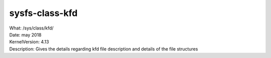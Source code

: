 .. _sysfsclasskfd:

sysfs-class-kfd
-----------------

| What:		/sys/class/kfd/
| Date:		may 2018
| KernelVersion:	4.13
| Description:	Gives the details regarding kfd file description and details of the file structures

